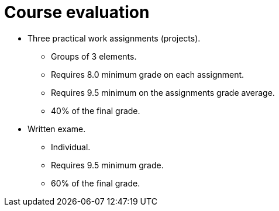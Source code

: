 Course evaluation
=================

* Three practical work assignments (projects).
    ** Groups of 3 elements.
    ** Requires 8.0 minimum grade on each assignment.
    ** Requires 9.5 minimum on the assignments grade average.
    ** 40% of the final grade.

* Written exame.
    ** Individual.
    ** Requires 9.5 minimum grade.
    ** 60% of the final grade.
